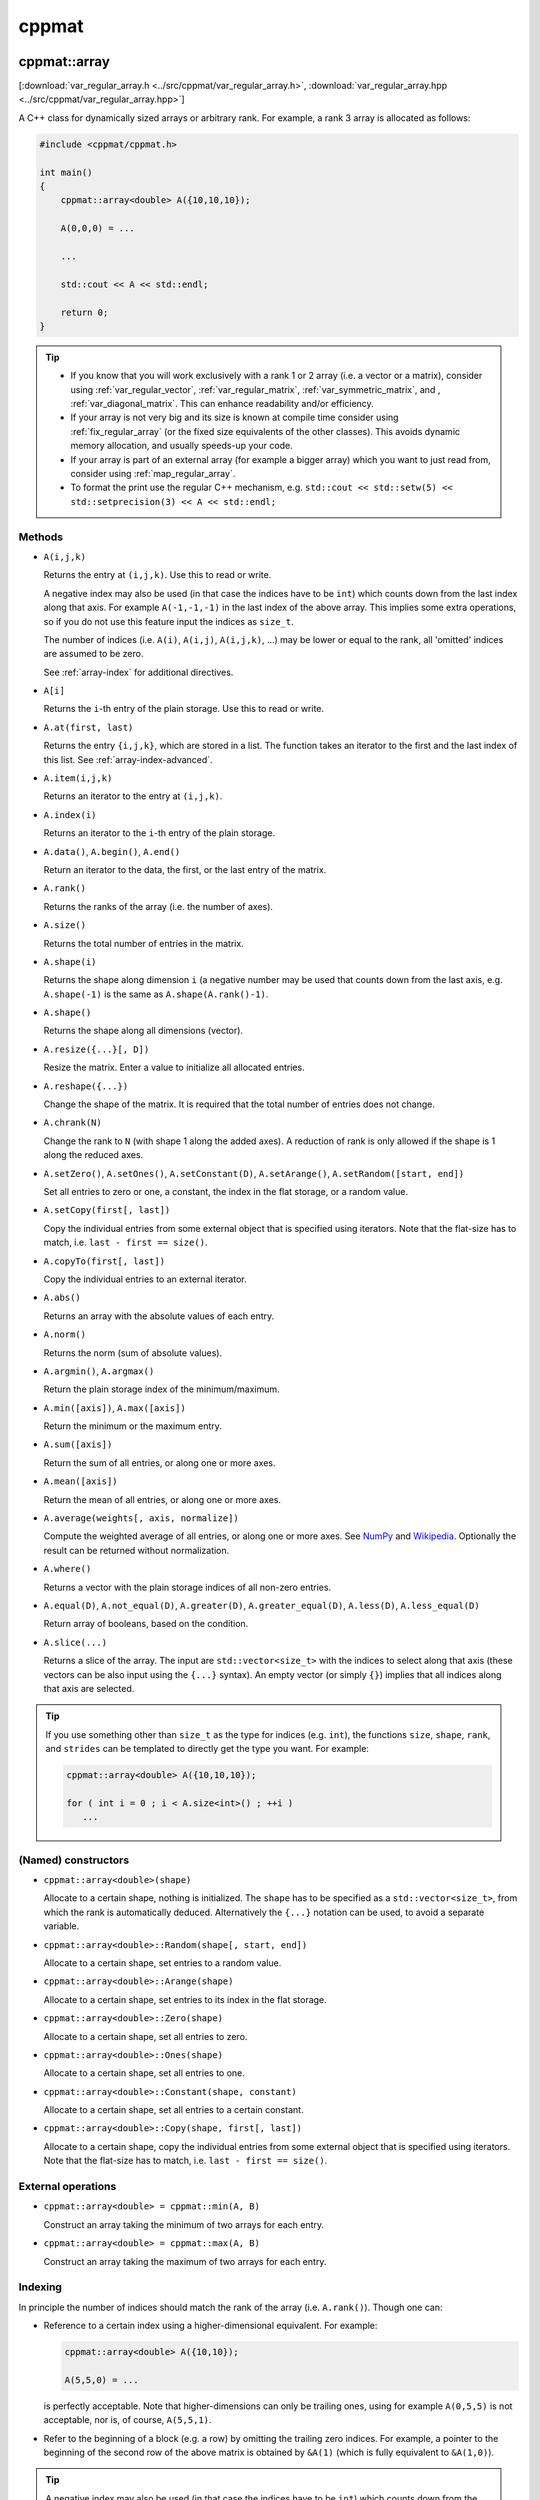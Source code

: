 
******
cppmat
******

.. _var_regular_array:

cppmat::array
=============

[:download:`var_regular_array.h <../src/cppmat/var_regular_array.h>`, :download:`var_regular_array.hpp <../src/cppmat/var_regular_array.hpp>`]

A C++ class for dynamically sized arrays or arbitrary rank. For example, a rank 3 array is allocated as follows:

.. code-block:: cpp

  #include <cppmat/cppmat.h>

  int main()
  {
      cppmat::array<double> A({10,10,10});

      A(0,0,0) = ...

      ...

      std::cout << A << std::endl;

      return 0;
  }

.. tip::

  *  If you know that you will work exclusively with a rank 1 or 2 array (i.e. a vector or a matrix), consider using :ref:`var_regular_vector`, :ref:`var_regular_matrix`, :ref:`var_symmetric_matrix`, and , :ref:`var_diagonal_matrix`. This can enhance readability and/or efficiency.

  *  If your array is not very big and its size is known at compile time consider using :ref:`fix_regular_array` (or the fixed size equivalents of the other classes). This avoids dynamic memory allocation, and usually speeds-up your code.

  *  If your array is part of an external array (for example a bigger array) which you want to just read from, consider using :ref:`map_regular_array`.

  *  To format the print use the regular C++ mechanism, e.g. ``std::cout << std::setw(5) << std::setprecision(3) << A << std::endl;``

Methods
-------

*   ``A(i,j,k)``

    Returns the entry at ``(i,j,k)``. Use this to read or write.

    A negative index may also be used (in that case the indices have to be ``int``) which counts down from the last index along that axis. For example ``A(-1,-1,-1)`` in the last index of the above array. This implies some extra operations, so if you do not use this feature input the indices as ``size_t``.

    The number of indices (i.e. ``A(i)``, ``A(i,j)``, ``A(i,j,k)``, ...) may be lower or equal to the rank, all 'omitted' indices are assumed to be zero.

    See :ref:`array-index` for additional directives.

*   ``A[i]``

    Returns the ``i``-th entry of the plain storage. Use this to read or write.

*   ``A.at(first, last)``

    Returns the entry ``{i,j,k}``, which are stored in a list. The function takes an iterator to the first and the last index of this list. See :ref:`array-index-advanced`.

*   ``A.item(i,j,k)``

    Returns an iterator to the entry at ``(i,j,k)``.

*   ``A.index(i)``

    Returns an iterator to the ``i``-th entry of the plain storage.

*   ``A.data()``, ``A.begin()``, ``A.end()``

    Return an iterator to the data, the first, or the last entry of the matrix.

*   ``A.rank()``

    Returns the ranks of the array (i.e. the number of axes).

*   ``A.size()``

    Returns the total number of entries in the matrix.

*   ``A.shape(i)``

    Returns the shape along dimension ``i`` (a negative number may be used that counts down from the last axis, e.g. ``A.shape(-1)`` is the same as ``A.shape(A.rank()-1)``.

*   ``A.shape()``

    Returns the shape along all dimensions (vector).

*   ``A.resize({...}[, D])``

    Resize the matrix. Enter a value to initialize all allocated entries.

*   ``A.reshape({...})``

    Change the shape of the matrix. It is required that the total number of entries does not change.

*   ``A.chrank(N)``

    Change the rank to ``N`` (with shape 1 along the added axes). A reduction of rank is only allowed if the shape is 1 along the reduced axes.

*   ``A.setZero()``, ``A.setOnes()``, ``A.setConstant(D)``, ``A.setArange()``, ``A.setRandom([start, end])``

    Set all entries to zero or one, a constant, the index in the flat storage, or a random value.

*   ``A.setCopy(first[, last])``

    Copy the individual entries from some external object that is specified using iterators. Note that the flat-size has to match, i.e. ``last - first == size()``.

*   ``A.copyTo(first[, last])``

    Copy the individual entries to an external iterator.

*   ``A.abs()``

    Returns an array with the absolute values of each entry.

*   ``A.norm()``

    Returns the norm (sum of absolute values).

*   ``A.argmin()``, ``A.argmax()``

    Return the plain storage index of the minimum/maximum.

*   ``A.min([axis])``, ``A.max([axis])``

    Return the minimum or the maximum entry.

*   ``A.sum([axis])``

    Return the sum of all entries, or along one or more axes.

*   ``A.mean([axis])``

    Return the mean of all entries, or along one or more axes.

*   ``A.average(weights[, axis, normalize])``

    Compute the weighted average of all entries, or along one or more axes. See `NumPy <https://docs.scipy.org/doc/numpy/reference/generated/numpy.average.html>`_  and `Wikipedia <https://en.wikipedia.org/wiki/Weighted_arithmetic_mean>`_. Optionally the result can be returned without normalization.

*   ``A.where()``

    Returns a vector with the plain storage indices of all non-zero entries.

*   ``A.equal(D)``, ``A.not_equal(D)``, ``A.greater(D)``, ``A.greater_equal(D)``, ``A.less(D)``, ``A.less_equal(D)``

    Return array of booleans, based on the condition.

*    ``A.slice(...)``

     Returns a slice of the array. The input are ``std::vector<size_t>`` with the indices to select along that axis (these vectors can be also input using the ``{...}`` syntax). An empty vector (or simply ``{}``) implies that all indices along that axis are selected.

.. tip::

  If you use something other than ``size_t`` as the type for indices (e.g. ``int``), the functions ``size``, ``shape``, ``rank``, and ``strides`` can be templated to directly get the type you want. For example:

  .. code-block:: cpp

    cppmat::array<double> A({10,10,10});

    for ( int i = 0 ; i < A.size<int>() ; ++i )
       ...

(Named) constructors
--------------------

*   ``cppmat::array<double>(shape)``

    Allocate to a certain shape, nothing is initialized. The ``shape`` has to be specified as a ``std::vector<size_t>``, from which the rank is automatically deduced. Alternatively the ``{...}`` notation can be used, to avoid a separate variable.

*   ``cppmat::array<double>::Random(shape[, start, end])``

    Allocate to a certain shape, set entries to a random value.

*   ``cppmat::array<double>::Arange(shape)``

    Allocate to a certain shape, set entries to its index in the flat storage.

*   ``cppmat::array<double>::Zero(shape)``

    Allocate to a certain shape, set all entries to zero.

*   ``cppmat::array<double>::Ones(shape)``

    Allocate to a certain shape, set all entries to one.

*   ``cppmat::array<double>::Constant(shape, constant)``

    Allocate to a certain shape, set all entries to a certain constant.

*   ``cppmat::array<double>::Copy(shape, first[, last])``

    Allocate to a certain shape, copy the individual entries from some external object that is specified using iterators. Note that the flat-size has to match, i.e. ``last - first == size()``.

External operations
-------------------

*   ``cppmat::array<double> = cppmat::min(A, B)``

    Construct an array taking the minimum of two arrays for each entry.

*   ``cppmat::array<double> = cppmat::max(A, B)``

    Construct an array taking the maximum of two arrays for each entry.

.. _array-index:

Indexing
--------

In principle the number of indices should match the rank of the array (i.e. ``A.rank()``). Though one can:

*   Reference to a certain index using a higher-dimensional equivalent. For example:

    .. code-block:: cpp

      cppmat::array<double> A({10,10});

      A(5,5,0) = ...

    is perfectly acceptable. Note that higher-dimensions can only be trailing ones, using for example ``A(0,5,5)`` is not acceptable, nor is, of course, ``A(5,5,1)``.

*   Refer to the beginning of a block (e.g. a row) by omitting the trailing zero indices. For example, a pointer to the beginning of the second row of the above matrix is obtained by ``&A(1)`` (which is fully equivalent to ``&A(1,0)``).

.. tip::

  A negative index may also be used (in that case the indices have to be ``int``) which counts down from the last index along that axis. For example ``A(-1,-1)`` in the last index of the above matrix. To input any *periodic* index (i.e. to turn-off the bound-checks) use ``.setPeriodic(true)`` on the array object. In that case ``A(-1,-1) == A(10,10)`` for the above matrix.

  This does involve some extra operations, so if you do not use this feature input the indices as ``size_t``.

.. _array-index-advanced:

Advanced indexing
-----------------

To allow an arbitrary number of indices at runtime (i.e. the case in which the number of indices is not known at compile time), ``cppmat::array`` can also be supplied with the indices stored in a list, using the ``.at(first,last)``, where ``first`` and ``last`` are iterators to the beginning and the end of this list of indices. When the indices are also stored in a ``cppmat::array`` these iterators can be easily obtained using ``.item(i,j)``. Consider this example:

.. code-block:: cpp

  #include <cppmat/cppmat.h>

  int main()
  {
    // example matrix
    // --------------

    cppmat::array<size_t> A({2,4});

    A(0,0) =  0; A(0,1) =  1; A(0,2) =  2; A(0,3) =  3;
    A(1,0) = 10; A(1,1) = 11; A(1,2) = 12; A(1,3) = 13;

    // view, based on list of indices
    // ------------------------------

    cppmat::array<size_t> index({2,2});

    index(0,0) = 0; index(0,1) = 1;
    index(1,0) = 1; index(1,1) = 2;

    for ( size_t i = 0 ; i < index.shape(0) ; ++i )
      std::cout << A.at(index.item(i), index.item(i)+index.shape(1)) << std::endl;

    return 0;
  }

Storage
-------

The matrix is stored `row-major <https://en.wikipedia.org/wiki/Row-_and_column-major_order>`_. For a 2-d matrix of size (3,4) this implies the following storage

.. code-block:: python

  [[0, 1, 2, 3],
   [4, 5, 6, 7]]

The ``strides`` indicate per axis how many entries one needs to skip to proceed to the following entry along that axis. For this example

.. code-block:: python

  strides = [4, 1]

.. note:: References

  *   `Row- and column-major order (Wikipedia) <https://en.wikipedia.org/wiki/Row-_and_column-major_order>`_
  *   `Reduction (sum) along arbitrary axes of a multidimensional array (StackOverflow) <https://stackoverflow.com/a/49905058/2646505>`_

.. tip::

  One can switch back-and-forth between matrix indices and the plain storage using the ``compress`` and ``decompress`` functions. For example:

  .. code-block:: cpp

    #include <cppmat/cppmat.h>

    int main()
    {
      cppmat::array<size_t> A({2,4});

      std::cout << A.compress(1,2) << std::endl;

      std::vector<size_t> idx = A.decompress(6);

      for ( auto &i : idx )
        std::cout << i << ", ";
      std::cout << std::endl;

      return 0;
    }

  Prints

  .. code-block:: python

    6
    1, 2,

.. _var_regular_matrix:

cppmat::matrix
==============

[:download:`var_regular_matrix.h <../src/cppmat/var_regular_matrix.h>`, :download:`var_regular_matrix.hpp <../src/cppmat/var_regular_matrix.hpp>`]

Class for 2-d matrices. For example:

.. code-block:: cpp

  #include <cppmat/cppmat.h>

  int main()
  {
      cppmat::matrix<double> A(10,10);

      A(0,0) = ...

      ...

      return 0;
  }

The entire interface is the same as for :ref:`var_regular_array`, though there is obviously no ``chrank`` method.

.. _var_regular_vector:

cppmat::vector
==============

[:download:`var_regular_vector.h <../src/cppmat/var_regular_vector.h>`, :download:`var_regular_vector.hpp <../src/cppmat/var_regular_vector.hpp>`]

Class for 1-d matrices (a.k.a. vectors). For example:

.. code-block:: cpp

  #include <cppmat/cppmat.h>

  int main()
  {
      cppmat::vector<double> A(10);

      A(0) = ...

      ...

      return 0;
  }

The entire interface is the same as for :ref:`var_regular_array`, though there is obviously no ``chrank`` method.

.. tip::

  One can almost seamlessly switch between ``std::vector`` and ``cppmat::vector``. For example the following would work:

  .. code-block:: cpp

    std::vector<double> A = cppmat::vector<double>::Random(10);
